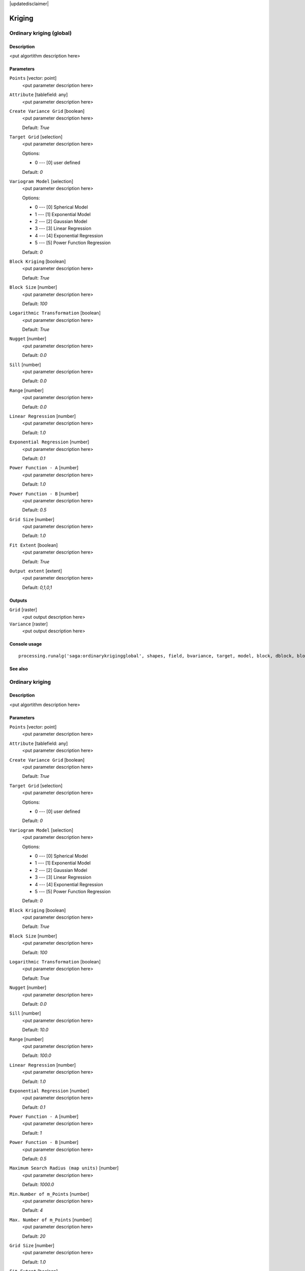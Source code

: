 |updatedisclaimer|

Kriging
=======

Ordinary kriging (global)
-------------------------

Description
...........

<put algortithm description here>

Parameters
..........

``Points`` [vector: point]
  <put parameter description here>

``Attribute`` [tablefield: any]
  <put parameter description here>

``Create Variance Grid`` [boolean]
  <put parameter description here>

  Default: *True*

``Target Grid`` [selection]
  <put parameter description here>

  Options:

  * 0 --- [0] user defined

  Default: *0*

``Variogram Model`` [selection]
  <put parameter description here>

  Options:

  * 0 --- [0] Spherical Model
  * 1 --- [1] Exponential Model
  * 2 --- [2] Gaussian Model
  * 3 --- [3] Linear Regression
  * 4 --- [4] Exponential Regression
  * 5 --- [5] Power Function Regression

  Default: *0*

``Block Kriging`` [boolean]
  <put parameter description here>

  Default: *True*

``Block Size`` [number]
  <put parameter description here>

  Default: *100*

``Logarithmic Transformation`` [boolean]
  <put parameter description here>

  Default: *True*

``Nugget`` [number]
  <put parameter description here>

  Default: *0.0*

``Sill`` [number]
  <put parameter description here>

  Default: *0.0*

``Range`` [number]
  <put parameter description here>

  Default: *0.0*

``Linear Regression`` [number]
  <put parameter description here>

  Default: *1.0*

``Exponential Regression`` [number]
  <put parameter description here>

  Default: *0.1*

``Power Function - A`` [number]
  <put parameter description here>

  Default: *1.0*

``Power Function - B`` [number]
  <put parameter description here>

  Default: *0.5*

``Grid Size`` [number]
  <put parameter description here>

  Default: *1.0*

``Fit Extent`` [boolean]
  <put parameter description here>

  Default: *True*

``Output extent`` [extent]
  <put parameter description here>

  Default: *0,1,0,1*

Outputs
.......

``Grid`` [raster]
  <put output description here>

``Variance`` [raster]
  <put output description here>

Console usage
.............

::

  processing.runalg('saga:ordinarykrigingglobal', shapes, field, bvariance, target, model, block, dblock, blog, nugget, sill, range, lin_b, exp_b, pow_a, pow_b, user_cell_size, user_fit_extent, output_extent, grid, variance)

See also
........

Ordinary kriging
----------------

Description
...........

<put algortithm description here>

Parameters
..........

``Points`` [vector: point]
  <put parameter description here>

``Attribute`` [tablefield: any]
  <put parameter description here>

``Create Variance Grid`` [boolean]
  <put parameter description here>

  Default: *True*

``Target Grid`` [selection]
  <put parameter description here>

  Options:

  * 0 --- [0] user defined

  Default: *0*

``Variogram Model`` [selection]
  <put parameter description here>

  Options:

  * 0 --- [0] Spherical Model
  * 1 --- [1] Exponential Model
  * 2 --- [2] Gaussian Model
  * 3 --- [3] Linear Regression
  * 4 --- [4] Exponential Regression
  * 5 --- [5] Power Function Regression

  Default: *0*

``Block Kriging`` [boolean]
  <put parameter description here>

  Default: *True*

``Block Size`` [number]
  <put parameter description here>

  Default: *100*

``Logarithmic Transformation`` [boolean]
  <put parameter description here>

  Default: *True*

``Nugget`` [number]
  <put parameter description here>

  Default: *0.0*

``Sill`` [number]
  <put parameter description here>

  Default: *10.0*

``Range`` [number]
  <put parameter description here>

  Default: *100.0*

``Linear Regression`` [number]
  <put parameter description here>

  Default: *1.0*

``Exponential Regression`` [number]
  <put parameter description here>

  Default: *0.1*

``Power Function - A`` [number]
  <put parameter description here>

  Default: *1*

``Power Function - B`` [number]
  <put parameter description here>

  Default: *0.5*

``Maximum Search Radius (map units)`` [number]
  <put parameter description here>

  Default: *1000.0*

``Min.Number of m_Points`` [number]
  <put parameter description here>

  Default: *4*

``Max. Number of m_Points`` [number]
  <put parameter description here>

  Default: *20*

``Grid Size`` [number]
  <put parameter description here>

  Default: *1.0*

``Fit Extent`` [boolean]
  <put parameter description here>

  Default: *True*

``Output extent`` [extent]
  <put parameter description here>

  Default: *0,1,0,1*

Outputs
.......

``Grid`` [raster]
  <put output description here>

``Variance`` [raster]
  <put output description here>

Console usage
.............

::

  processing.runalg('saga:ordinarykriging', shapes, field, bvariance, target, model, block, dblock, blog, nugget, sill, range, lin_b, exp_b, pow_a, pow_b, maxradius, npoints_min, npoints_max, user_cell_size, user_fit_extent, output_extent, grid, variance)

See also
........

Universal kriging (global)
--------------------------

Description
...........

<put algortithm description here>

Parameters
..........

``Points`` [vector: point]
  <put parameter description here>

``Attribute`` [tablefield: any]
  <put parameter description here>

``Create Variance Grid`` [boolean]
  <put parameter description here>

  Default: *True*

``Target Grid`` [selection]
  <put parameter description here>

  Options:

  * 0 --- [0] user defined

  Default: *0*

``Variogram Model`` [selection]
  <put parameter description here>

  Options:

  * 0 --- [0] Spherical Model
  * 1 --- [1] Exponential Model
  * 2 --- [2] Gaussian Model
  * 3 --- [3] Linear Regression
  * 4 --- [4] Exponential Regression
  * 5 --- [5] Power Function Regression

  Default: *0*

``Block Kriging`` [boolean]
  <put parameter description here>

  Default: *True*

``Block Size`` [number]
  <put parameter description here>

  Default: *100*

``Logarithmic Transformation`` [boolean]
  <put parameter description here>

  Default: *True*

``Nugget`` [number]
  <put parameter description here>

  Default: *0.0*

``Sill`` [number]
  <put parameter description here>

  Default: *0.0*

``Range`` [number]
  <put parameter description here>

  Default: *0.0*

``Linear Regression`` [number]
  <put parameter description here>

  Default: *1*

``Exponential Regression`` [number]
  <put parameter description here>

  Default: *0.5*

``Power Function - A`` [number]
  <put parameter description here>

  Default: *1.0*

``Power Function - B`` [number]
  <put parameter description here>

  Default: *0.1*

``Grids`` [multipleinput: rasters]
  <put parameter description here>

``Grid Interpolation`` [selection]
  <put parameter description here>

  Options:

  * 0 --- [0] Nearest Neighbor
  * 1 --- [1] Bilinear Interpolation
  * 2 --- [2] Inverse Distance Interpolation
  * 3 --- [3] Bicubic Spline Interpolation
  * 4 --- [4] B-Spline Interpolation

  Default: *0*

``Grid Size`` [number]
  <put parameter description here>

  Default: *1.0*

``Fit Extent`` [boolean]
  <put parameter description here>

  Default: *True*

``Output extent`` [extent]
  <put parameter description here>

  Default: *0,1,0,1*

Outputs
.......

``Grid`` [raster]
  <put output description here>

``Variance`` [raster]
  <put output description here>

Console usage
.............

::

  processing.runalg('saga:universalkrigingglobal', shapes, field, bvariance, target, model, block, dblock, blog, nugget, sill, range, lin_b, exp_b, pow_a, pow_b, grids, interpol, user_cell_size, user_fit_extent, output_extent, grid, variance)

See also
........

Universal kriging
-----------------

Description
...........

<put algortithm description here>

Parameters
..........

``Points`` [vector: point]
  <put parameter description here>

``Attribute`` [tablefield: any]
  <put parameter description here>

``Create Variance Grid`` [boolean]
  <put parameter description here>

  Default: *True*

``Target Grid`` [selection]
  <put parameter description here>

  Options:

  * 0 --- [0] user defined

  Default: *0*

``Variogram Model`` [selection]
  <put parameter description here>

  Options:

  * 0 --- [0] Spherical Model
  * 1 --- [1] Exponential Model
  * 2 --- [2] Gaussian Model
  * 3 --- [3] Linear Regression
  * 4 --- [4] Exponential Regression
  * 5 --- [5] Power Function Regression

  Default: *0*

``Block Kriging`` [boolean]
  <put parameter description here>

  Default: *True*

``Block Size`` [number]
  <put parameter description here>

  Default: *100*

``Logarithmic Transformation`` [boolean]
  <put parameter description here>

  Default: *True*

``Nugget`` [number]
  <put parameter description here>

  Default: *0.0*

``Sill`` [number]
  <put parameter description here>

  Default: *0.0*

``Range`` [number]
  <put parameter description here>

  Default: *0.0*

``Linear Regression`` [number]
  <put parameter description here>

  Default: *1.0*

``Exponential Regression`` [number]
  <put parameter description here>

  Default: *0.1*

``Power Function - A`` [number]
  <put parameter description here>

  Default: *1*

``Power Function - B`` [number]
  <put parameter description here>

  Default: *0.5*

``Grids`` [multipleinput: rasters]
  <put parameter description here>

``Grid Interpolation`` [selection]
  <put parameter description here>

  Options:

  * 0 --- [0] Nearest Neighbor
  * 1 --- [1] Bilinear Interpolation
  * 2 --- [2] Inverse Distance Interpolation
  * 3 --- [3] Bicubic Spline Interpolation
  * 4 --- [4] B-Spline Interpolation

  Default: *0*

``Min.Number of m_Points`` [number]
  <put parameter description here>

  Default: *4*

``Max. Number of m_Points`` [number]
  <put parameter description here>

  Default: *20*

``Maximum Search Radius (map units)`` [number]
  <put parameter description here>

  Default: *1000.0*

``Grid Size`` [number]
  <put parameter description here>

  Default: *1.0*

``Fit Extent`` [boolean]
  <put parameter description here>

  Default: *True*

``Output extent`` [extent]
  <put parameter description here>

  Default: *0,1,0,1*

Outputs
.......

``Grid`` [raster]
  <put output description here>

``Variance`` [raster]
  <put output description here>

Console usage
.............

::

  processing.runalg('saga:universalkriging', shapes, field, bvariance, target, model, block, dblock, blog, nugget, sill, range, lin_b, exp_b, pow_a, pow_b, grids, interpol, npoints_min, npoints_max, maxradius, user_cell_size, user_fit_extent, output_extent, grid, variance)

See also
........

